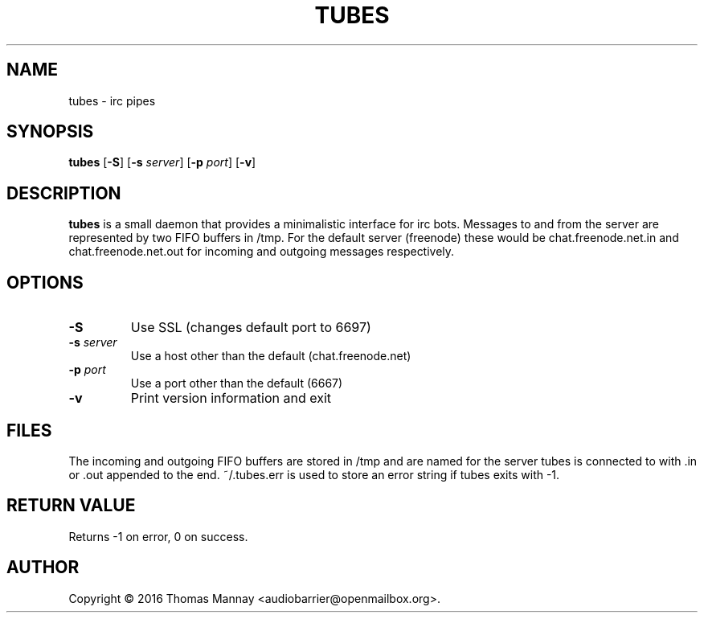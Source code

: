 .TH TUBES 1 tubes-1.1.1
.SH NAME
tubes \- irc pipes
.SH SYNOPSIS
.B tubes
.RB [ \-S ]
.RB [ \-s
.IR server ]
.RB [ \-p
.IR port ]
.RB [ \-v ]
.SH DESCRIPTION
.B tubes
is a small daemon that provides a minimalistic interface for irc bots.
Messages to and from the server are represented by two FIFO buffers in /tmp.
For the default server (freenode) these would be chat.freenode.net.in and
chat.freenode.net.out for incoming and outgoing messages respectively.

.SH OPTIONS
.TP
.B \-S
Use SSL (changes default port to 6697)
.TP
.BI \-s " server"
Use a host other than the default (chat.freenode.net)
.TP
.BI \-p " port"
Use a port other than the default (6667)
.TP
.B \-v
Print version information and exit

.SH FILES
The incoming and outgoing FIFO buffers are stored in /tmp and are named for
the server tubes is connected to with .in or .out appended to the end.
~/.tubes.err is used to store an error string if tubes exits with -1.
.SH RETURN VALUE
Returns -1 on error, 0 on success.
.SH AUTHOR
Copyright \(co 2016 Thomas Mannay <audiobarrier@openmailbox.org>.
